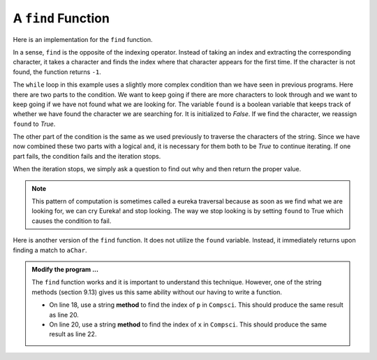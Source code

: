 ..  Copyright (C)  Brad Miller, David Ranum, Jeffrey Elkner, Peter Wentworth, Allen B. Downey, Chris
    Meyers, and Dario Mitchell.  Permission is granted to copy, distribute
    and/or modify this document under the terms of the GNU Free Documentation
    License, Version 1.3 or any later version published by the Free Software
    Foundation; with Invariant Sections being Forward, Prefaces, and
    Contributor List, no Front-Cover Texts, and no Back-Cover Texts.  A copy of
    the license is included in the section entitled "GNU Free Documentation
    License".

.. qnum::
   :prefix: strings-15-
   :start: 1

.. index:: traversal; eureka, eureka

A ``find`` Function
-------------------

Here is an implementation for the ``find`` function.

.. activecode:: st09
    
    def find(astring, achar):
        """
        Find and return the index of achar in astring.  
        Return -1 if achar does not occur in astring.
        """
        ix = 0
        found = False
        while ix < len(astring) and not found:
            if astring[ix] == achar:
                found = True
            else:
                ix = ix + 1
        if found:
            return ix
        else:
            return -1
        
    print(find("Compsci", "C"))
    print(find("Compsci", "i"))
    print(find("Compsci", "p"))

    print(find("Compsci", "x"))
    

In a sense, ``find`` is the opposite of the indexing operator. Instead of taking an index and extracting the corresponding character, it takes a character and finds the index where that character appears for the first time. If the character is not found, the function returns ``-1``.

The ``while`` loop in this example uses a slightly more complex condition than we have seen in previous programs.  Here there are two parts to the condition.  We want to keep going if there
are more characters to look through and we want to keep going if we have not found what we are  looking for.  The variable ``found`` is a boolean variable that keeps track of whether we have found the character we are searching for.  It is initialized to *False*.  If we find the character, we reassign ``found`` to *True*.

The other part of the condition is the same as we used previously to traverse the characters of the string.  Since we have now combined these two parts with a logical ``and``, it is necessary for them both to be *True* to continue iterating.  If one part fails, the condition fails and the iteration stops.

When the iteration stops, we simply ask a question to find out why and then return the proper value.

.. note::

	This pattern of computation is sometimes called a eureka traversal because as
	soon as we find what we are looking for, we can cry Eureka!  and stop looking.  The way
	we stop looking is by setting ``found`` to True which causes the condition to fail.

Here is another version of the ``find`` function. It does not utilize the ``found`` variable. Instead, it immediately returns upon finding a match to ``aChar``.

.. activecode:: st10
    
    def find(astring, achar):
        """
        Find and return the index of achar in astring.  
        Return -1 if achar does not occur in astring.
        """
        ix = 0
        while ix < len(astring):
            if astring[ix] == achar:
                return ix  # eureka
    
            ix = ix + 1    # advance to the next index

        return -1 # no match found in astring
        
    print(find("Compsci", "C"))
    print(find("Compsci", "i"))
    print(find("Compsci", "p"))

    print(find("Compsci", "x"))

.. admonition:: Modify the program ...

   The ``find`` function works and it is important to understand this technique. However, one  of the string methods (section 9.13) gives us this same ability without our having to write a function.

   - On line 18, use a string **method** to find the index of ``p`` in ``Compsci``. This should produce the same result as line 20.

   - On line 20, use a string **method** to find the index of ``x`` in ``Compsci``. This should produce the same result as line 22.




